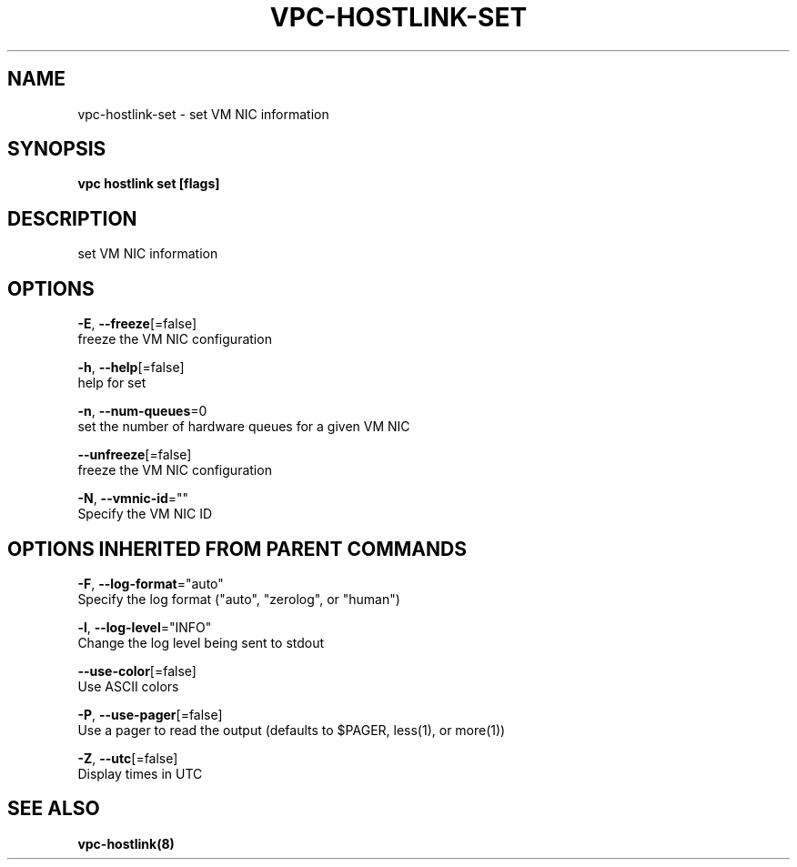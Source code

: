 .TH "VPC\-HOSTLINK\-SET" "8" "Feb 2018" "vpc 0.0.1" "vpc" 
.nh
.ad l


.SH NAME
.PP
vpc\-hostlink\-set \- set VM NIC information


.SH SYNOPSIS
.PP
\fBvpc hostlink set [flags]\fP


.SH DESCRIPTION
.PP
set VM NIC information


.SH OPTIONS
.PP
\fB\-E\fP, \fB\-\-freeze\fP[=false]
    freeze the VM NIC configuration

.PP
\fB\-h\fP, \fB\-\-help\fP[=false]
    help for set

.PP
\fB\-n\fP, \fB\-\-num\-queues\fP=0
    set the number of hardware queues for a given VM NIC

.PP
\fB\-\-unfreeze\fP[=false]
    freeze the VM NIC configuration

.PP
\fB\-N\fP, \fB\-\-vmnic\-id\fP=""
    Specify the VM NIC ID


.SH OPTIONS INHERITED FROM PARENT COMMANDS
.PP
\fB\-F\fP, \fB\-\-log\-format\fP="auto"
    Specify the log format ("auto", "zerolog", or "human")

.PP
\fB\-l\fP, \fB\-\-log\-level\fP="INFO"
    Change the log level being sent to stdout

.PP
\fB\-\-use\-color\fP[=false]
    Use ASCII colors

.PP
\fB\-P\fP, \fB\-\-use\-pager\fP[=false]
    Use a pager to read the output (defaults to $PAGER, less(1), or more(1))

.PP
\fB\-Z\fP, \fB\-\-utc\fP[=false]
    Display times in UTC


.SH SEE ALSO
.PP
\fBvpc\-hostlink(8)\fP
